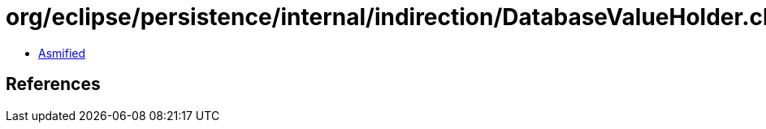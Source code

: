 = org/eclipse/persistence/internal/indirection/DatabaseValueHolder.class

 - link:DatabaseValueHolder-asmified.java[Asmified]

== References

